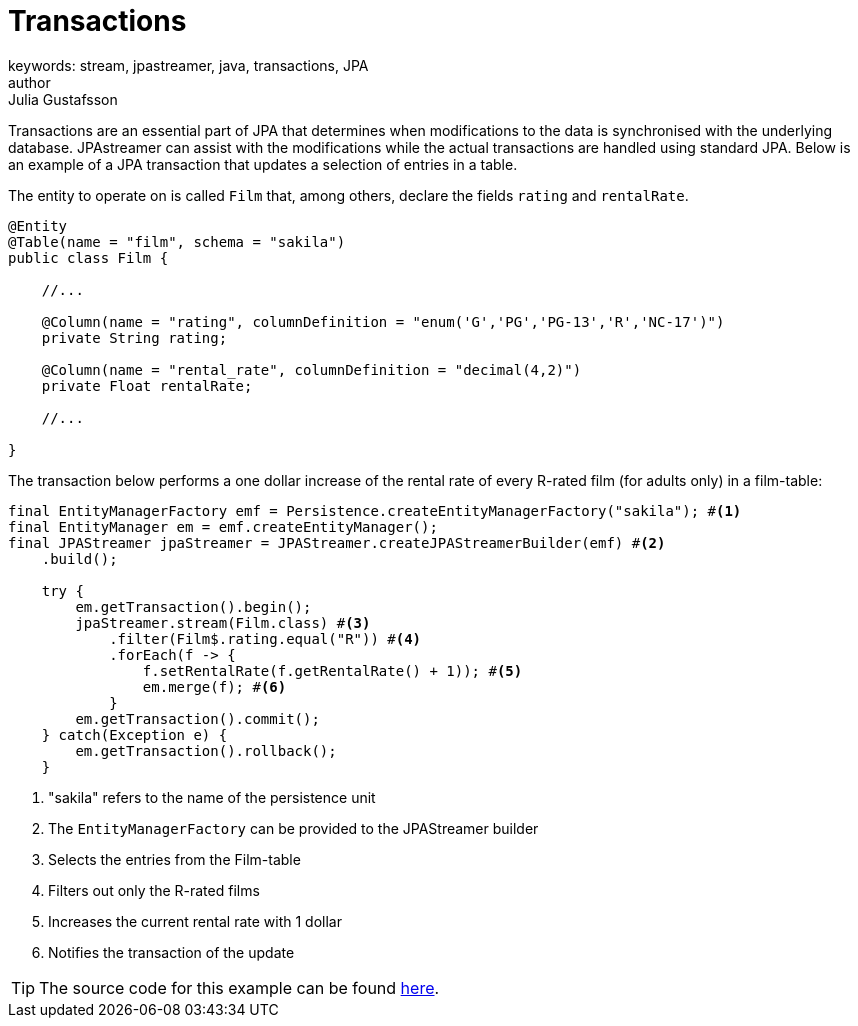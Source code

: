 = Transactions
keywords: stream, jpastreamer, java, transactions, JPA
author: Julia Gustafsson
:reftext: Transactions
:navtitle: Transactions
:source-highlighter: highlight.js

Transactions are an essential part of JPA that determines when modifications to the data is synchronised with the underlying database. JPAstreamer can assist with the modifications while the actual transactions are handled using standard JPA. Below is an example of a JPA transaction that updates a selection of entries in a table.

The entity to operate on is called `Film` that, among others, declare the fields `rating` and `rentalRate`.

[source, java]
----

@Entity
@Table(name = "film", schema = "sakila")
public class Film {

    //...

    @Column(name = "rating", columnDefinition = "enum('G','PG','PG-13','R','NC-17')")
    private String rating;

    @Column(name = "rental_rate", columnDefinition = "decimal(4,2)")
    private Float rentalRate;

    //...

}
----

The transaction below performs a one dollar increase of the rental rate of every R-rated film (for adults only) in a film-table:

[source, java]
----

final EntityManagerFactory emf = Persistence.createEntityManagerFactory("sakila"); #<1>
final EntityManager em = emf.createEntityManager();
final JPAStreamer jpaStreamer = JPAStreamer.createJPAStreamerBuilder(emf) #<2>
    .build();

    try {
        em.getTransaction().begin();
        jpaStreamer.stream(Film.class) #<3>
            .filter(Film$.rating.equal("R")) #<4>
            .forEach(f -> {
                f.setRentalRate(f.getRentalRate() + 1)); #<5>
                em.merge(f); #<6>
            }
        em.getTransaction().commit();
    } catch(Exception e) {
        em.getTransaction().rollback();
    }

----
<1> "sakila" refers to the name of the persistence unit
<2> The `EntityManagerFactory` can be provided to the JPAStreamer builder
<3> Selects the entries from the Film-table
<4> Filters out only the R-rated films
<5> Increases the current rental rate with 1 dollar
<6> Notifies the transaction of the update

TIP: The source code for this example can be found link:https://github.com/speedment/jpa-streamer-demo/blob/master/src/main/java/com/speedment/jpastreamer/demo/TransactionDemo.java[here].

